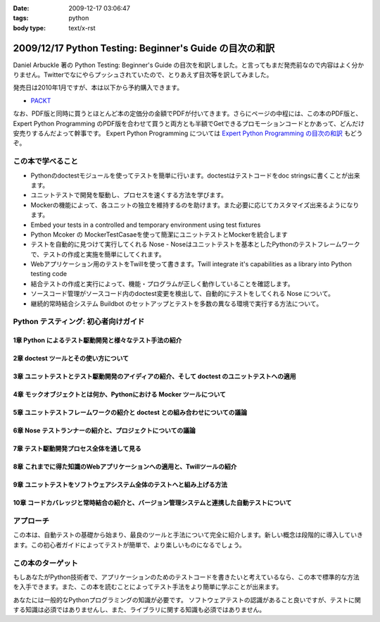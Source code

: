 :date: 2009-12-17 03:06:47
:tags: python
:body type: text/x-rst

========================================================
2009/12/17 Python Testing: Beginner's Guide の目次の和訳
========================================================

Daniel Arbuckle 著の Python Testing: Beginner's Guide の目次を和訳しました。と言ってもまだ発売前なので内容はよく分かりません。Twitterでなにやらプッシュされていたので、とりあえず目次等を訳してみました。

発売日は2010年1月ですが、本は以下から予約購入できます。

* PACKT_

なお、PDF版と同時に買うとほとんど本の定価分の金額でPDFが付いてきます。さらにページの中程には、この本のPDF版と、 Expert Python Programming のPDF版を合わせて買うと両方とも半額でGetできるプロモーションコードとかあって、どんだけ安売りするんだよって幹事です。 Expert Python Programming については `Expert Python Programming の目次の和訳`_ もどうぞ。


.. _PACKT: http://www.packtpub.com/python-testing-beginners-guide/book
.. _`Expert Python Programming の目次の和訳`: http://www.freia.jp/taka/blog/680


この本で学べること
===================
* Pythonのdoctestモジュールを使ってテストを簡単に行います。doctestはテストコードをdoc stringsに書くことが出来ます。
* ユニットテストで開発を駆動し、プロセスを速くする方法を学びます。
* Mockerの機能によって、各ユニットの独立を維持するのを助けます。また必要に応じてカスタマイズ出来るようになります。
* Embed your tests in a controlled and temporary environment using test fixtures
* Python Mcoker の MockerTestCasaeを使って簡潔にユニットテストとMockerを統合します
* テストを自動的に見つけて実行してくれる Nose - Noseはユニットテストを基本としたPythonのテストフレームワークで、テストの作成と実施を簡単にしてくれます。
* Webアプリケーション用のテストをTwillを使って書きます。Twill integrate it's capabilities as a library into Python testing code
* 結合テストの作成と実行によって、機能・プログラムが正しく動作していることを確認します。
* ソースコード管理がソースコード内のdoctest変更を検出して、自動的にテストをしてくれる Nose について。
* 継続的常時結合システム Buildbot のセットアップとテストを多数の異なる環境で実行する方法について。


Python テスティング: 初心者向けガイド
===========================================

1章 Python によるテスト駆動開発と様々なテスト手法の紹介
--------------------------------------------------------

2章 doctest ツールとその使い方について
---------------------------------------

3章 ユニットテストとテスト駆動開発のアイディアの紹介、そして doctest のユニットテストへの適用
----------------------------------------------------------------------------------------------

4章 モックオブジェクトとは何か、Pythonにおける Mocker ツールについて
----------------------------------------------------------------------

5章 ユニットテストフレームワークの紹介と doctest との組み合わせについての議論
------------------------------------------------------------------------------

6章 Nose テストランナーの紹介と、プロジェクトについての議論
-------------------------------------------------------------

7章 テスト駆動開発プロセス全体を通して見る
-------------------------------------------

8章 これまでに得た知識のWebアプリケーションへの適用と、Twillツールの紹介
-------------------------------------------------------------------------

9章 ユニットテストをソフトウェアシステム全体のテストへと組み上げる方法
-----------------------------------------------------------------------

10章 コードカバレッジと常時結合の紹介と、バージョン管理システムと連携した自動テストについて
--------------------------------------------------------------------------------------------


アプローチ
============
この本は、自動テストの基礎から始まり、最良のツールと手法について完全に紹介します。新しい概念は段階的に導入していきます。この初心者ガイドによってテストが簡単で、より楽しいものになるでしょう。


この本のターゲット
===================
もしあなたがPython技術者で、アプリケーションのためのテストコードを書きたいと考えているなら、この本で標準的な方法を入手できます。また、この本を読むことによってテスト手法をより簡単に学ぶことが出来ます。

あなたには一般的なPythonプログラミングの知識が必要です。
ソフトウェアテストの認識があること良いですが、テストに関する知識は必須ではありませんし、また、ライブラリに関する知識も必須ではありません。


.. :extend type: text/x-rst
.. :extend:

